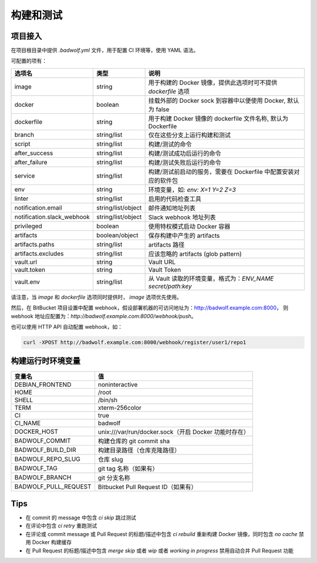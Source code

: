 .. _build:

构建和测试
===============

项目接入
-----------------

在项目根目录中提供 `.badwolf.yml` 文件，用于配置 CI 环境等，使用 YAML 语法。

可配置的项有：


============================= ===================== ===================================================================
选项名                        类型                  说明
============================= ===================== ===================================================================
image                         string                用于构建的 Docker 镜像，提供此选项时可不提供 `dockerfile` 选项
docker                        boolean               挂载外部的 Docker sock 到容器中以便使用 Docker, 默认为 false
dockerfile                    string                用于构建 Docker 镜像的 dockerfile 文件名称, 默认为 Dockerfile
branch                        string/list           仅在这些分支上运行构建和测试
script                        string/list           构建/测试的命令
after_success                 string/list           构建/测试成功后运行的命令
after_failure                 string/list           构建/测试失败后运行的命令
service                       string/list           构建/测试前启动的服务，需要在 Dockerfile 中配置安装对应的软件包
env                           string                环境变量，如: `env: X=1 Y=2 Z=3`
linter                        string/list           启用的代码检查工具
notification.email            string/list/object    邮件通知地址列表
notification.slack_webhook    string/list/object    Slack webhook 地址列表
privileged                    boolean               使用特权模式启动 Docker 容器
artifacts                     boolean/object        保存构建中产生的 artifacts
artifacts.paths               string/list           artifacts 路径
artifacts.excludes            string/list           应该忽略的 artifacts (glob pattern)
vault.url                     string                Vault URL
vault.token                   string                Vault Token
vault.env                     string/list           从 Vault 读取的环境变量，格式为：`ENV_NAME secret/path:key`
============================= ===================== ===================================================================

请注意，当 `image` 和 `dockerfile` 选项同时提供时， `image` 选项优先使用。

然后，在 BitBucket 项目设置中配置 webhook，假设部署机器的可访问地址为：http://badwolf.example.com:8000，
则 webhook 地址应配置为：`http://badwolf.example.com:8000/webhook/push`。

也可以使用 HTTP API 自动配置 webhook，如：

.. code-block:: bash

    curl -XPOST http://badwolf.example.com:8000/webhook/register/user1/repo1

构建运行时环境变量
----------------------

============================= ===================================================================
变量名                        值
============================= ===================================================================
DEBIAN_FRONTEND               noninteractive
HOME                          /root
SHELL                         /bin/sh
TERM                          xterm-256color
CI                            true
CI_NAME                       badwolf
DOCKER_HOST                   unix:///var/run/docker.sock（开启 Docker 功能时存在）
BADWOLF_COMMIT                构建仓库的 git commit sha
BADWOLF_BUILD_DIR             构建目录路径（仓库克隆路径）
BADWOLF_REPO_SLUG             仓库 slug
BADWOLF_TAG                   git tag 名称（如果有）
BADWOLF_BRANCH                git 分支名称
BADWOLF_PULL_REQUEST          Bitbucket Pull Request ID（如果有）
============================= ===================================================================

Tips
-----------

* 在 commit 的 message 中包含 `ci skip` 跳过测试
* 在评论中包含 `ci retry` 重跑测试
* 在评论或 commit message 或 Pull Request 的标题/描述中包含 `ci rebuild` 重新构建 Docker 镜像，同时包含 `no cache` 禁用 Docker 构建缓存
* 在 Pull Request 的标题/描述中包含 `merge skip` 或者 `wip` 或者 `working in progress` 禁用自动合并 Pull Request 功能
